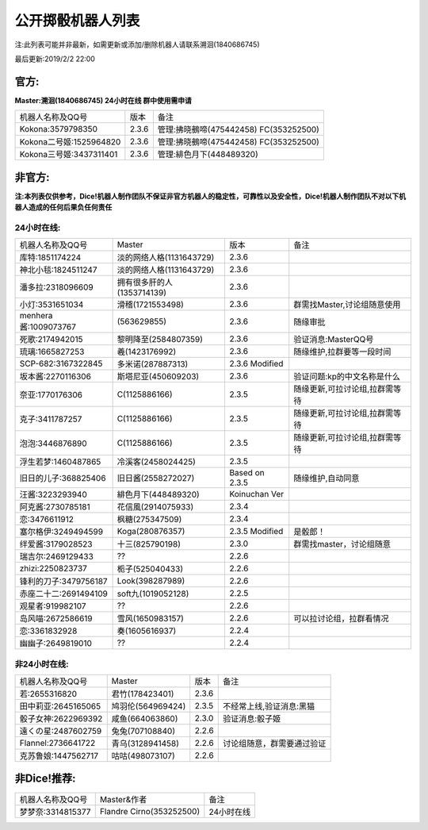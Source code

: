 ﻿.. toctree::
   :maxdepth: 0
   :caption: Contents:

公开掷骰机器人列表
------------------------------------

注:此列表可能并非最新，如需更新或添加/删除机器人请联系溯洄(1840686745)

最后更新:2019/2/2 22:00

官方:
==========

**Master:溯洄(1840686745) 24小时在线 群中使用需申请**

+--------------------------+---------+-----------------------------------------------------+
|机器人名称及QQ号          |版本     |备注                                                 |
+--------------------------+---------+-----------------------------------------------------+
|Kokona:3579798350         |2.3.6    |管理:拂晓鵺啼(475442458) FC(353252500)               |
+--------------------------+---------+-----------------------------------------------------+
|Kokona二号姬:1525964820   |2.3.6    |管理:拂晓鵺啼(475442458) FC(353252500)               |
+--------------------------+---------+-----------------------------------------------------+
|Kokona三号姬:3437311401   |2.3.6    |管理:緋色月下(448489320)                             |
+--------------------------+---------+-----------------------------------------------------+

非官方:
=======================

**注:本列表仅供参考，Dice!机器人制作团队不保证非官方机器人的稳定性，可靠性以及安全性，Dice!机器人制作团队不对以下机器人造成的任何后果负任何责任**

24小时在线:
+++++++++++++

+--------------------------+------------------------------+------------------+--------------------------------+
|机器人名称及QQ号          |Master                        |版本              |备注                            |
+--------------------------+------------------------------+------------------+--------------------------------+
|库特:1851174224           |淡的网络人格(1131643729)      |2.3.6             |                                |
+--------------------------+------------------------------+------------------+--------------------------------+
|神北小毯:1824511247       |淡的网络人格(1131643729)      |2.3.6             |                                |
+--------------------------+------------------------------+------------------+--------------------------------+
|潘多拉:2318096609         |拥有很多肝的人(1353714139)    |2.3.6             |                                |
+--------------------------+------------------------------+------------------+--------------------------------+
|小灯:3531651034           |滑稽(1721553498)              |2.3.6             |群需找Master,讨论组随意使用     |
+--------------------------+------------------------------+------------------+--------------------------------+
|menhera酱:1009073767      |\(563629855\)                 |2.3.6             |随缘审批                        |
+--------------------------+------------------------------+------------------+--------------------------------+
|死歌:2174942015           |黎明降至(2584807359)          |2.3.6             |验证消息:MasterQQ号             |
+--------------------------+------------------------------+------------------+--------------------------------+
|琉璃:1665827253           |羲(1423176992)                |2.3.6             |随缘维护,拉群要等一段时间       |
+--------------------------+------------------------------+------------------+--------------------------------+
|SCP-682:3167322845        |多米诺(287887313)             |2.3.6 Modified    |                                |
+--------------------------+------------------------------+------------------+--------------------------------+
|坂本酱:2270116306         |斯塔尼亚(450609203)           |2.3.6             |验证问题:kp的中文名称是什么     |
+--------------------------+------------------------------+------------------+--------------------------------+
|奈亚:1770176306           |C(1125886166)                 |2.3.5             |随缘更新,可拉讨论组,拉群需等待  |
+--------------------------+------------------------------+------------------+--------------------------------+
|克子:3411787257           |C(1125886166)                 |2.3.5             |随缘更新,可拉讨论组,拉群需等待  |
+--------------------------+------------------------------+------------------+--------------------------------+
|泡泡:3446876890           |C(1125886166)                 |2.3.5             |随缘更新,可拉讨论组,拉群需等待  |
+--------------------------+------------------------------+------------------+--------------------------------+
|浮生若梦:1460487865       |冷溪客(2458024425)            |2.3.5             |                                |
+--------------------------+------------------------------+------------------+--------------------------------+
|旧日的儿子:368825406      |旧日酱(2558272027)            |Based on 2.3.5    |随缘维护,自动同意               |
+--------------------------+------------------------------+------------------+--------------------------------+
|汪酱:3223293940           |緋色月下(448489320)           |Koinuchan Ver     |                                |
+--------------------------+------------------------------+------------------+--------------------------------+
|阿克酱:2730785181         |花信風(2914075933)            |2.3.4             |                                |
+--------------------------+------------------------------+------------------+--------------------------------+
|恋:3476611912             |枫糖(275347509)               |2.3.4             |                                |
+--------------------------+------------------------------+------------------+--------------------------------+
|塞尔格伊:3249494599       |Koga(280876357)               |2.3.5 Modified    |是骰郎！                        |
+--------------------------+------------------------------+------------------+--------------------------------+
|绊爱酱:3179028523         |十三(825790198)               |2.3.0             |群需找master，讨论组随意        |
+--------------------------+------------------------------+------------------+--------------------------------+
|瑞吉尔:2469129433         |??                            |2.2.6             |                                |
+--------------------------+------------------------------+------------------+--------------------------------+
|zhizi:2250823737          |栀子(525040433)               |2.2.6             |                                |
+--------------------------+------------------------------+------------------+--------------------------------+
|锋利的刀子:3479756187     |Look(398287989)               |2.2.6             |                                |
+--------------------------+------------------------------+------------------+--------------------------------+
|赤座二十二:2691494109     |soft九(1019052128)            |2.2.5             |                                |
+--------------------------+------------------------------+------------------+--------------------------------+
|观星者:919982107          |??                            |2.2.6             |                                |
+--------------------------+------------------------------+------------------+--------------------------------+
|岛风喵:2672586619         |雪风(1650983157)              |2.2.6             |可以拉讨论组，拉群看情况        |
+--------------------------+------------------------------+------------------+--------------------------------+
|恋:3361832928             |奏(1605616937)                |2.2.4             |                                |
+--------------------------+------------------------------+------------------+--------------------------------+
|幽幽子:2649819010         |??                            |2.2.4             |                                |
+--------------------------+------------------------------+------------------+--------------------------------+


非24小时在线:
+++++++++++++++

+--------------------------+------------------------------+------------------+----------------------------+
|机器人名称及QQ号          |Master                        |版本              |备注                        |
+--------------------------+------------------------------+------------------+----------------------------+
|若:2655316820             |君竹(178423401)               |2.3.6             |                            |
+--------------------------+------------------------------+------------------+----------------------------+
|田中莉亚:2645165065       |鸠羽伦(564969424)             |2.3.5             |不经常上线,验证消息:黑猫    |
+--------------------------+------------------------------+------------------+----------------------------+
|骰子女神:2622969392       |咸鱼(664063860)               |2.3.0             |验证消息:骰子姬             |
+--------------------------+------------------------------+------------------+----------------------------+
|遠くの星:2487602759       |兔兔(707108840)               |2.2.6             |                            |
+--------------------------+------------------------------+------------------+----------------------------+
|Flannel:2736641722        |青乌(3128941458)              |2.2.6             |讨论组随意，群需要通过验证  |
+--------------------------+------------------------------+------------------+----------------------------+
|克苏鲁娘:1447562717       |咕咕(498073107)               |2.2.6             |                            |
+--------------------------+------------------------------+------------------+----------------------------+


非Dice!推荐:
================

+--------------------------+------------------------------+----------------------------+
|机器人名称及QQ号          |Master&作者                   |备注                        |
+--------------------------+------------------------------+----------------------------+
|梦梦奈:3314815377         |Flandre Cirno(353252500)      |24小时在线                  |
+--------------------------+------------------------------+----------------------------+
